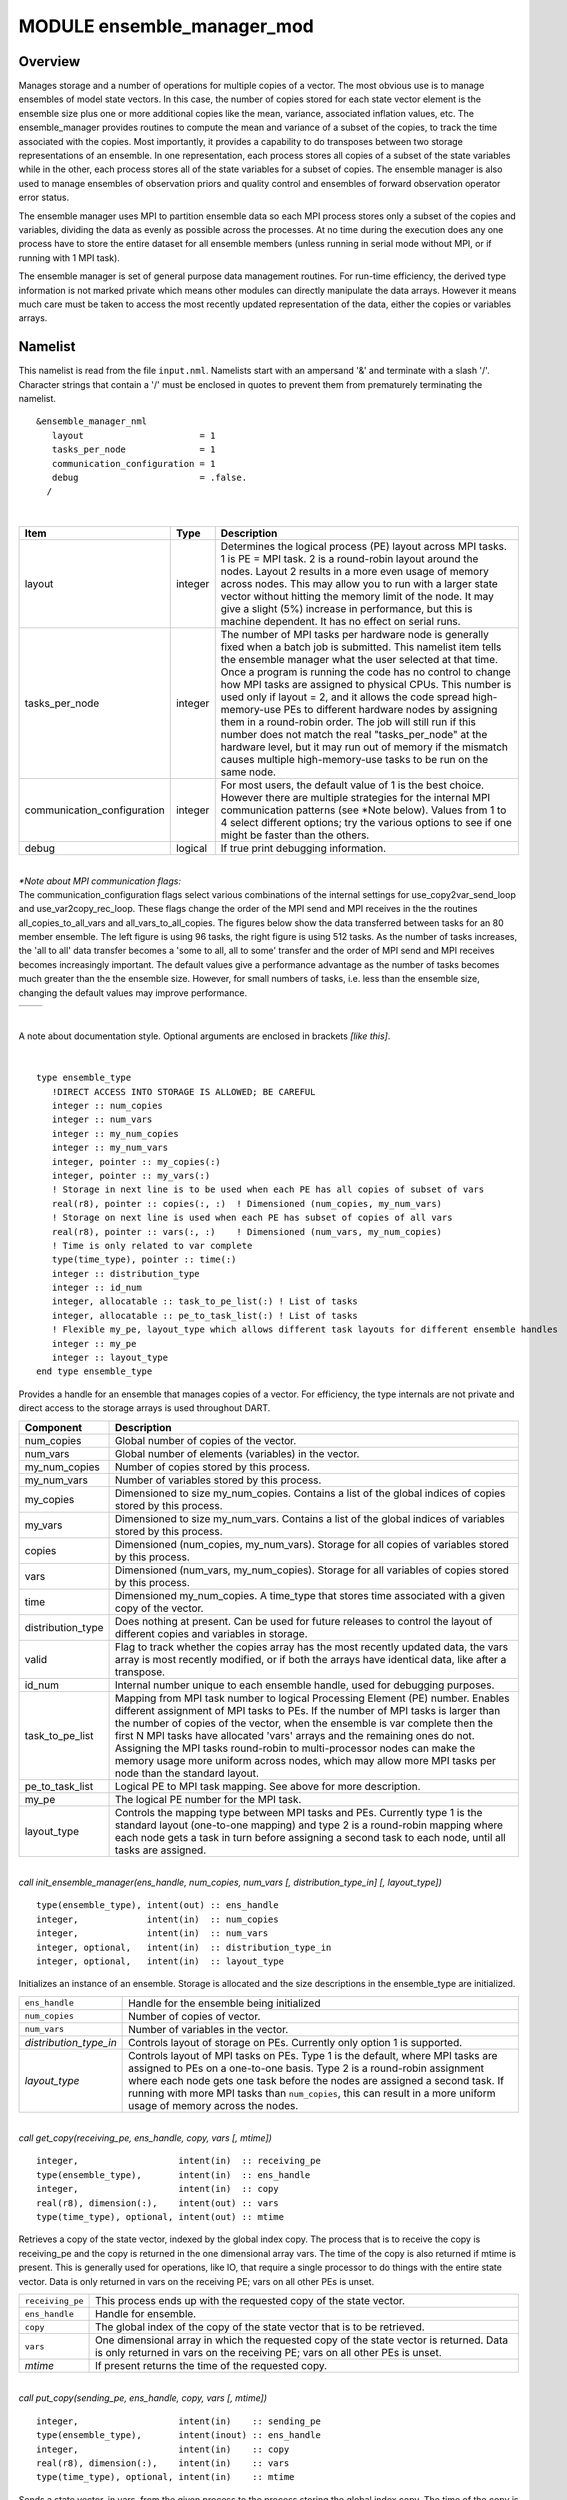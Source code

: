 .. index:: ensemble manager, transpose

MODULE ensemble_manager_mod
===========================

Overview
--------

Manages storage and a number of operations for multiple copies of a vector. The most obvious use is to manage ensembles
of model state vectors. In this case, the number of copies stored for each state vector element is the ensemble size
plus one or more additional copies like the mean, variance, associated inflation values, etc. The ensemble_manager
provides routines to compute the mean and variance of a subset of the copies, to track the time associated with the
copies. Most importantly, it provides a capability to do transposes between two
storage representations of an ensemble. In one representation, each process stores all copies of a subset of the state
variables while in the other, each process stores all of the state variables for a subset of copies. The ensemble
manager is also used to manage ensembles of observation priors and quality control and ensembles of forward observation
operator error status.

The ensemble manager uses MPI to partition ensemble data so each MPI process stores only a subset of the copies and variables,
dividing the data as evenly as possible across the processes. At no time during the execution does any one process have
to store the entire dataset for all ensemble members (unless running in serial mode without MPI, or if running with 1
MPI task).

The ensemble manager is set of general purpose data management routines. For run-time efficiency, the derived type
information is not marked private which means other modules can directly manipulate the data arrays. However it means
much care must be taken to access the most recently updated representation of the data, either the copies or variables
arrays.


Namelist
--------

This namelist is read from the file ``input.nml``. Namelists start with an ampersand '&' and terminate with a slash '/'.
Character strings that contain a '/' must be enclosed in quotes to prevent them from prematurely terminating the
namelist.

::

   &ensemble_manager_nml
      layout                      = 1
      tasks_per_node              = 1
      communication_configuration = 1
      debug                       = .false.
     /

| 

.. container::

   +-----------------------------+---------+----------------------------------------------------------------------------+
   | Item                        | Type    | Description                                                                |
   +=============================+=========+============================================================================+
   | layout                      | integer | Determines the logical process (PE) layout across MPI tasks. 1 is PE = MPI |
   |                             |         | task. 2 is a round-robin layout around the nodes. Layout 2 results in a    |
   |                             |         | more even usage of memory across nodes. This may allow you to run with a   |
   |                             |         | larger state vector without hitting the memory limit of the node. It may   |
   |                             |         | give a slight (5%) increase in performance, but this is machine dependent. |
   |                             |         | It has no effect on serial runs.                                           |
   +-----------------------------+---------+----------------------------------------------------------------------------+
   | tasks_per_node              | integer | The number of MPI tasks per hardware node is generally fixed when a batch  |
   |                             |         | job is submitted. This namelist item tells the ensemble manager what the   |
   |                             |         | user selected at that time. Once a program is running the code has no      |
   |                             |         | control to change how MPI tasks are assigned to physical CPUs. This number |
   |                             |         | is used only if layout = 2, and it allows the code spread high-memory-use  |
   |                             |         | PEs to different hardware nodes by assigning them in a round-robin order.  |
   |                             |         | The job will still run if this number does not match the real              |
   |                             |         | "tasks_per_node" at the hardware level, but it may run out of memory if    |
   |                             |         | the mismatch causes multiple high-memory-use tasks to be run on the same   |
   |                             |         | node.                                                                      |
   +-----------------------------+---------+----------------------------------------------------------------------------+
   | communication_configuration | integer | For most users, the default value of 1 is the best choice. However there   |
   |                             |         | are multiple strategies for the internal MPI communication patterns (see   |
   |                             |         | \*Note below). Values from 1 to 4 select different options; try the        |
   |                             |         | various options to see if one might be faster than the others.             |
   +-----------------------------+---------+----------------------------------------------------------------------------+
   | debug                       | logical | If true print debugging information.                                       |
   +-----------------------------+---------+----------------------------------------------------------------------------+

| 

| *\*Note about MPI communication flags:*
| The communication_configuration flags select various combinations of the internal settings for use_copy2var_send_loop
  and use_var2copy_rec_loop. These flags change the order of the MPI send and MPI receives in the the routines
  all_copies_to_all_vars and all_vars_to_all_copies. The figures below show the data transferred between tasks for an 80
  member ensemble. The left figure is using 96 tasks, the right figure is using 512 tasks. As the number of tasks
  increases, the 'all to all' data transfer becomes a 'some to all, all to some' transfer and the order of MPI send and
  MPI receives becomes increasingly important. The default values give a performance advantage as the number of tasks
  becomes much greater than the the ensemble size. However, for small numbers of tasks, i.e. less than the ensemble
  size, changing the default values may improve performance.

.. container::

   ======================= =========================
   |communication pattern| |communication pattern 2|
   ======================= =========================

| 


A note about documentation style. Optional arguments are enclosed in brackets *[like this]*.

| 

.. container:: type

   ::

      type ensemble_type
         !DIRECT ACCESS INTO STORAGE IS ALLOWED; BE CAREFUL
         integer :: num_copies
         integer :: num_vars
         integer :: my_num_copies
         integer :: my_num_vars
         integer, pointer :: my_copies(:)
         integer, pointer :: my_vars(:)
         ! Storage in next line is to be used when each PE has all copies of subset of vars
         real(r8), pointer :: copies(:, :)  ! Dimensioned (num_copies, my_num_vars)
         ! Storage on next line is used when each PE has subset of copies of all vars
         real(r8), pointer :: vars(:, :)    ! Dimensioned (num_vars, my_num_copies)
         ! Time is only related to var complete
         type(time_type), pointer :: time(:)
         integer :: distribution_type
         integer :: id_num
         integer, allocatable :: task_to_pe_list(:) ! List of tasks
         integer, allocatable :: pe_to_task_list(:) ! List of tasks
         ! Flexible my_pe, layout_type which allows different task layouts for different ensemble handles
         integer :: my_pe
         integer :: layout_type
      end type ensemble_type

.. container:: indent1

   Provides a handle for an ensemble that manages copies of a vector. For efficiency, the type internals are not private
   and direct access to the storage arrays is used throughout DART.

   +-------------------+-------------------------------------------------------------------------------------------------+
   | Component         | Description                                                                                     |
   +===================+=================================================================================================+
   | num_copies        | Global number of copies of the vector.                                                          |
   +-------------------+-------------------------------------------------------------------------------------------------+
   | num_vars          | Global number of elements (variables) in the vector.                                            |
   +-------------------+-------------------------------------------------------------------------------------------------+
   | my_num_copies     | Number of copies stored by this process.                                                        |
   +-------------------+-------------------------------------------------------------------------------------------------+
   | my_num_vars       | Number of variables stored by this process.                                                     |
   +-------------------+-------------------------------------------------------------------------------------------------+
   | my_copies         | Dimensioned to size my_num_copies. Contains a list of the global indices of copies stored by    |
   |                   | this process.                                                                                   |
   +-------------------+-------------------------------------------------------------------------------------------------+
   | my_vars           | Dimensioned to size my_num_vars. Contains a list of the global indices of variables stored by   |
   |                   | this process.                                                                                   |
   +-------------------+-------------------------------------------------------------------------------------------------+
   | copies            | Dimensioned (num_copies, my_num_vars). Storage for all copies of variables stored by this       |
   |                   | process.                                                                                        |
   +-------------------+-------------------------------------------------------------------------------------------------+
   | vars              | Dimensioned (num_vars, my_num_copies). Storage for all variables of copies stored by this       |
   |                   | process.                                                                                        |
   +-------------------+-------------------------------------------------------------------------------------------------+
   | time              | Dimensioned my_num_copies. A time_type that stores time associated with a given copy of the     |
   |                   | vector.                                                                                         |
   +-------------------+-------------------------------------------------------------------------------------------------+
   | distribution_type | Does nothing at present. Can be used for future releases to control the layout of different     |
   |                   | copies and variables in storage.                                                                |
   +-------------------+-------------------------------------------------------------------------------------------------+
   | valid             | Flag to track whether the copies array has the most recently updated data, the vars array is    |
   |                   | most recently modified, or if both the arrays have identical data, like after a transpose.      |
   +-------------------+-------------------------------------------------------------------------------------------------+
   | id_num            | Internal number unique to each ensemble handle, used for debugging purposes.                    |
   +-------------------+-------------------------------------------------------------------------------------------------+
   | task_to_pe_list   | Mapping from MPI task number to logical Processing Element (PE) number. Enables different       |
   |                   | assignment of MPI tasks to PEs. If the number of MPI tasks is larger than the number of copies  |
   |                   | of the vector, when the ensemble is var complete then the first N MPI tasks have allocated      |
   |                   | 'vars' arrays and the remaining ones do not. Assigning the MPI tasks round-robin to             |
   |                   | multi-processor nodes can make the memory usage more uniform across nodes, which may allow more |
   |                   | MPI tasks per node than the standard layout.                                                    |
   +-------------------+-------------------------------------------------------------------------------------------------+
   | pe_to_task_list   | Logical PE to MPI task mapping. See above for more description.                                 |
   +-------------------+-------------------------------------------------------------------------------------------------+
   | my_pe             | The logical PE number for the MPI task.                                                         |
   +-------------------+-------------------------------------------------------------------------------------------------+
   | layout_type       | Controls the mapping type between MPI tasks and PEs. Currently type 1 is the standard layout    |
   |                   | (one-to-one mapping) and type 2 is a round-robin mapping where each node gets a task in turn    |
   |                   | before assigning a second task to each node, until all tasks are assigned.                      |
   +-------------------+-------------------------------------------------------------------------------------------------+

| 

.. container:: routine

   *call init_ensemble_manager(ens_handle, num_copies, num_vars [, distribution_type_in] [, layout_type])*
   ::

      type(ensemble_type), intent(out) :: ens_handle
      integer,             intent(in)  :: num_copies
      integer,             intent(in)  :: num_vars
      integer, optional,   intent(in)  :: distribution_type_in
      integer, optional,   intent(in)  :: layout_type

.. container:: indent1

   Initializes an instance of an ensemble. Storage is allocated and the size descriptions in the ensemble_type are
   initialized.

   +------------------------+--------------------------------------------------------------------------------------------+
   | ``ens_handle``         | Handle for the ensemble being initialized                                                  |
   +------------------------+--------------------------------------------------------------------------------------------+
   | ``num_copies``         | Number of copies of vector.                                                                |
   +------------------------+--------------------------------------------------------------------------------------------+
   | ``num_vars``           | Number of variables in the vector.                                                         |
   +------------------------+--------------------------------------------------------------------------------------------+
   | *distribution_type_in* | Controls layout of storage on PEs. Currently only option 1 is supported.                   |
   +------------------------+--------------------------------------------------------------------------------------------+
   | *layout_type*          | Controls layout of MPI tasks on PEs. Type 1 is the default, where MPI tasks are assigned   |
   |                        | to PEs on a one-to-one basis. Type 2 is a round-robin assignment where each node gets one  |
   |                        | task before the nodes are assigned a second task. If running with more MPI tasks than      |
   |                        | ``num_copies``, this can result in a more uniform usage of memory across the nodes.        |
   +------------------------+--------------------------------------------------------------------------------------------+

| 

.. container:: routine

   *call get_copy(receiving_pe, ens_handle, copy, vars [, mtime])*
   ::

      integer,                   intent(in)  :: receiving_pe
      type(ensemble_type),       intent(in)  :: ens_handle
      integer,                   intent(in)  :: copy
      real(r8), dimension(:),    intent(out) :: vars
      type(time_type), optional, intent(out) :: mtime

.. container:: indent1

   Retrieves a copy of the state vector, indexed by the global index copy. The process that is to receive the copy is
   receiving_pe and the copy is returned in the one dimensional array vars. The time of the copy is also returned if
   mtime is present. This is generally used for operations, like IO, that require a single processor to do things with
   the entire state vector. Data is only returned in vars on the receiving PE; vars on all other PEs is unset.

   +------------------+--------------------------------------------------------------------------------------------------+
   | ``receiving_pe`` | This process ends up with the requested copy of the state vector.                                |
   +------------------+--------------------------------------------------------------------------------------------------+
   | ``ens_handle``   | Handle for ensemble.                                                                             |
   +------------------+--------------------------------------------------------------------------------------------------+
   | ``copy``         | The global index of the copy of the state vector that is to be retrieved.                        |
   +------------------+--------------------------------------------------------------------------------------------------+
   | ``vars``         | One dimensional array in which the requested copy of the state vector is returned. Data is only  |
   |                  | returned in vars on the receiving PE; vars on all other PEs is unset.                            |
   +------------------+--------------------------------------------------------------------------------------------------+
   | *mtime*          | If present returns the time of the requested copy.                                               |
   +------------------+--------------------------------------------------------------------------------------------------+

| 

.. container:: routine

   *call put_copy(sending_pe, ens_handle, copy, vars [, mtime])*
   ::

      integer,                   intent(in)    :: sending_pe
      type(ensemble_type),       intent(inout) :: ens_handle
      integer,                   intent(in)    :: copy
      real(r8), dimension(:),    intent(in)    :: vars
      type(time_type), optional, intent(in)    :: mtime

.. container:: indent1

   Sends a state vector, in vars, from the given process to the process storing the global index copy. The time of the
   copy is also sent if mtime is present. This is generally used for operations, like IO, that require a single
   processor to do things with the entire state vector. For instance, if a single process reads in a state vector, it
   can be shipped to the storing process by this subroutine. Only the data in vars on the sending PE is processed; vars
   on all other PEs is ignored.

   +----------------+----------------------------------------------------------------------------------------------------+
   | ``sending_pe`` | This process sends the copy of the state vector.                                                   |
   +----------------+----------------------------------------------------------------------------------------------------+
   | ``ens_handle`` | Handle for ensemble.                                                                               |
   +----------------+----------------------------------------------------------------------------------------------------+
   | ``copy``       | The global index of the copy of the state vector that is to be sent.                               |
   +----------------+----------------------------------------------------------------------------------------------------+
   | ``vars``       | One dimensional array in which the requested copy of the state vector is located. Only the data in |
   |                | vars on the sending PE is processed; vars on all other PEs is ignored.                             |
   +----------------+----------------------------------------------------------------------------------------------------+
   | *mtime*        | If present send the time of the copy.                                                              |
   +----------------+----------------------------------------------------------------------------------------------------+

| 

.. container:: routine

   *call broadcast_copy(ens_handle, copy, arraydata)*
   ::

      type(ensemble_type),    intent(in)   :: ens_handle
      integer,                intent(in)   :: copy
      real(r8), dimension(:), intent(out)  :: arraydata

.. container:: indent1

   Finds which PE has the global index copy and broadcasts that copy to all PEs. ``arraydata`` is an output on all PEs,
   even on the PE which is the owner if it is separate storage from the vars array in the ensemble handle. This is a
   collective routine, which means it must be called by all processes in the job.

   +----------------+----------------------------------------------------------------------------------------------------+
   | ``ens_handle`` | Handle for ensemble.                                                                               |
   +----------------+----------------------------------------------------------------------------------------------------+
   | ``copy``       | The global index of the copy of the state vector that is to be sent.                               |
   +----------------+----------------------------------------------------------------------------------------------------+
   | ``arraydata``  | One dimensional array into which the requested copy of the state vector will be copied on all PEs, |
   |                | including the sending PE.                                                                          |
   +----------------+----------------------------------------------------------------------------------------------------+

| 

.. container:: routine

   *call set_ensemble_time(ens_handle, indx, mtime)*
   ::

      type(ensemble_type), intent(inout) :: ens_handle
      integer,             intent(in)    :: indx
      type(time_type),     intent(in)    :: mtime

.. container:: indent1

   Set the time of a copy to the given value. ``indx`` in this case is the local copy number for a specific task.
   get_copy_owner_index() can be called to see if you are the owning task for a given global copy number, and to get the
   local index number for that copy.

   ============== ==================================================================
   ``ens_handle`` Handle for ensemble.
   ``indx``       The local index of the copy of the state vector that is to be set.
   ``mtime``      The time to set for this copy.
   ============== ==================================================================

| 

.. container:: routine

   *call get_ensemble_time(ens_handle, indx, mtime)*
   ::

      type(ensemble_type), intent(in)   :: ens_handle
      integer,             intent(in)   :: indx
      type(time_type),     intent(out)  :: mtime

.. container:: indent1

   Get the time associated with a copy. ``indx`` in this case is the local copy number for a specific task.
   get_copy_owner_index() can be called to see if you are the owning task for a given global copy number, and to get the
   local index number for that copy.

   ============== ======================================================
   ``ens_handle`` Handle for ensemble.
   ``indx``       The local index of the copy to retrieve the time from.
   ``mtime``      The returned time value.
   ============== ======================================================

| 

.. container:: routine

   *call end_ensemble_manager(ens_handle)*
   ::

      type(ensemble_type), intent(in)  :: ens_handle

.. container:: indent1

   Frees up storage associated with an ensemble.

   ============== =======================
   ``ens_handle`` Handle for an ensemble.
   ============== =======================

| 

.. container:: routine

   *call duplicate_ens(ens1, ens2, duplicate_time)*
   ::

      type(ensemble_type), intent(in)    :: ens1
      type(ensemble_type), intent(inout) :: ens2
      logical, intent(in)                :: duplicate_time

.. container:: indent1

   Copies the contents of the vars array from ens1 into ens2. If the num_copies and num_vars are not consistent or if
   the distribution_type is not consistent, fails with an error. If duplicate_time is true, the times from ens1 are
   copied over the times of ens2. Only the vars array data is copied from the source to the destination. Transpose the
   data after duplication if you want to access the copies.

   ================== ================================================================================================
   ``ens1``           Ensemble handle of ensemble to be copies into ens2. Data from the vars array will be replicated.
   ``ens2``           Ensemble handle of ensemble into which ens1 vars data will be copied.
   ``duplicate_time`` If true, copy the times from ens1 into ens2, else leave ens2 times unchanged.
   ================== ================================================================================================

| 

.. container:: routine

   *var = get_my_num_copies(ens_handle)*
   ::

      integer                          :: get_my_num_copies
      type(ensemble_type), intent(in)  :: ens_handle

.. container:: indent1

   Returns number of copies stored by this process when storing all variables for a subset of copies. Same as num_copies
   if running with only a single process.

   ============== ======================================================================================================
   ``var``        Returns the number of copies stored by this process when storing all variables for a subset of copies.
   ``ens_handle`` Handle for an ensemble.
   ============== ======================================================================================================

| 

.. container:: routine

   *var = get_my_num_vars(ens_handle)*
   ::

      integer                         :: get_my_num_vars
      type(ensemble_type), intent(in) :: ens_handle

.. container:: indent1

   Returns number of variables stored by this process when storing all copies of a subset of variables. Same as num_vars
   if running with only a single process.

   ============== ===================================================================================================
   ``var``        Returns the number of vars stored by this process when storing all copies of a subset of variables.
   ``ens_handle`` Handle for an ensemble.
   ============== ===================================================================================================

| 

.. container:: routine

   *call get_my_copies(ens_handle, copies)*
   ::

      type(ensemble_type), intent(in) :: ens_handle
      integer, intent(out)            :: copies(:)

.. container:: indent1

   Returns a list of the global copy numbers stored on this process when storing subset of copies of all variables.

   ============== =========================================================================================
   ``ens_handle`` Handle for an ensemble.
   ``copies``     List of all copies stored by this process when storing subset of copies of all variables.
   ============== =========================================================================================

| 

.. container:: routine

   *call get_my_vars(ens_handle, vars)*
   ::

      type(ensemble_type), intent(in) :: ens_handle
      integer, intent(out)            :: vars(:)

.. container:: indent1

   Returns a list of the global variable numbers stored on this process when storing all copies of a subset of
   variables.

   ============== ==============================================================================================
   ``ens_handle`` Handle for an ensemble.
   ``vars``       List of all variables stored on this process when storing all copies of a subset of variables.
   ============== ==============================================================================================

| 

.. container:: routine

   *call get_copy_owner_index(copy_number, owner, owners_index)*
   ::

      integer, intent(in)  :: copy_number
      integer, intent(out) :: owner
      integer, intent(out) :: owners_index

.. container:: indent1

   Given the global index of a copy number, returns the PE that stores this copy when all variables of a subset of
   copies are stored and the local storage index for this copy on that process.

   ================ =============================================================================================
   ``copy_number``  Global index of a copy from an ensemble.
   ``owner``        Process Element (PE) that stores this copy when each has all variables of a subset of copies.
   ``owners_index`` Local storage index for this copy on the owning process.
   ================ =============================================================================================

| 

.. container:: routine

   *call get_var_owner_index(var_number, owner, owners_index)*
   ::

      integer, intent(in)  :: var_number
      integer, intent(out) :: owner
      integer, intent(out) :: owners_index

.. container:: indent1

   Given the global index of a variable in the vector, returns the PE that stores this variable when all copies of a
   subset of variables are stored and the local storage index for this variable on that process.

   ================ ===============================================================================================
   ``var_number``   Global index of a variable in the vector from an ensemble.
   ``owner``        Process Element (PE) that stores this variable when each has all copies of subset of variables.
   ``owners_index`` Local storage index for this variable on the owning process.
   ================ ===============================================================================================

| 

.. container:: routine

   *call all_vars_to_all_copies(ens_handle, label)*
   ::

      type(ensemble_type), intent(inout)        :: ens_handle
      character(len=*),    intent(in), optional :: label

.. container:: indent1

   Transposes data from a representation in which each PE has a subset of copies of all variables to one in which each
   has all copies of a subset of variables. In the current implementation, storage is not released so both
   representations are always available. However, one representation may be current while the other is out of date.

   Different different numbers of copies, different lengths of the vectors, different numbers of PEs and different
   implementations of the MPI parallel libraries can have very different performance characteristics. The namelist item
   ``communication_configuration`` controls one of four possible combinations of the operation order during the
   transposes. If performance is an issue the various settings on this namelist item can be explored. See the namelist
   section for more details.

   The transpose routines make both representations of the data equivalent until the next update to either the copies or
   the vars arrays, so either can be used as a data source.

   +----------------+----------------------------------------------------------------------------------------------------+
   | ``ens_handle`` | The handle of the ensemble being transposed.                                                       |
   +----------------+----------------------------------------------------------------------------------------------------+
   | ``label``      | A character string label. If present, a timestamp with this label is printed at the start and end  |
   |                | of the transpose.                                                                                  |
   +----------------+----------------------------------------------------------------------------------------------------+

| 

.. container:: routine

   *call all_copies_to_all_vars(ens_handle, label)*
   ::

      type(ensemble_type), intent(inout)        :: ens_handle
      character(len=*),    intent(in), optional :: label

.. container:: indent1

   Transposes data from a representation in which each processor has all copies of a subset of variables to one in which
   each has a subset of copies of all variables. In the current implementation, storage is not released so both
   representations are always available. However, one representation may be current while the other is out of date.

   Different different numbers of copies, different lengths of the vectors, different numbers of PEs and different
   implementations of the MPI parallel libraries can have very different performance characteristics. The namelist item
   ``communication_configuration`` controls one of four possible combinations of the operation order during the
   transposes. If performance is an issue the various settings on this namelist item can be explored. See the namelist
   section for more details.

   The transpose routines make both representations of the data equivalent until the next update to either the copies or
   the vars arrays, so either can be used as a data source.

   +----------------+----------------------------------------------------------------------------------------------------+
   | ``ens_handle`` | The handle of the ensemble being transposed.                                                       |
   +----------------+----------------------------------------------------------------------------------------------------+
   | ``label``      | A character string label. If present, a timestamp with this label is printed at the start and end  |
   |                | of the transpose.                                                                                  |
   +----------------+----------------------------------------------------------------------------------------------------+

| 

.. container:: routine

   *call compute_copy_mean(ens_handle, start_copy, end_copy, mean_copy)*
   ::

      type(ensemble_type), intent(inout) :: ens_handle
      integer,             intent(in)    :: start_copy
      integer,             intent(in)    :: end_copy
      integer,             intent(in)    :: mean_copy

.. container:: indent1

   Computes the mean of a contiguous subset of copies starting with global index start_copy and ending with global index
   ens_copy. Mean is written to global index mean_copy.

   When this routine is called the ensemble must have all copies of a subset of the vars. It updates the copies array
   with the mean, so after this call the copies array data is more current and the vars data is stale.

   ============== ======================================================
   ``ens_handle`` Handle for an ensemble.
   ``start_copy`` Global index of first copy in mean and sd computation.
   ``end_copy``   Global index of last copy in mean and sd computation.
   ``mean_copy``  Global index of copy into which mean is written.
   ============== ======================================================

| 

.. container:: routine

   *call compute_copy_mean_sd(ens_handle, start_copy, end_copy, mean_copy, sd_copy)*
   ::

      type(ensemble_type), intent(inout) :: ens_handle
      integer,             intent(in)    :: start_copy
      integer,             intent(in)    :: end_copy
      integer,             intent(in)    :: mean_copy
      integer,             intent(in)    :: sd_copy

.. container:: indent1

   Computes the mean and standard deviation of a contiguous subset of copies starting with global index start_copy and
   ending with global index ens_copy. Mean is written to index mean_copy and standard deviation to index sd_copy.

   When this routine is called the ensemble must have all copies of a subset of the vars. It updates the copies arrays
   with the mean and sd, so after this call the copies array data is more current and the vars data is stale.

   ============== ==============================================================
   ``ens_handle`` Handle for an ensemble.
   ``start_copy`` Global index of first copy in mean and sd computation.
   ``end_copy``   Global index of last copy in mean and sd computation.
   ``mean_copy``  Global index of copy into which mean is written.
   ``sd_copy``    Global index of copy into which standard deviation is written.
   ============== ==============================================================

| 

.. container:: routine

   *call compute_copy_mean_var(ens_handle, start_copy, end_copy, mean_copy, var_copy)*
   ::

      type(ensemble_type), intent(inout) :: ens_handle
      integer,             intent(in)  :: start_copy
      integer,             intent(in)  :: end_copy
      integer,             intent(in)  :: mean_copy
      integer,             intent(in)  :: var_copy

.. container:: indent1

   Computes the mean and variance of a contiguous subset of copies starting with global index start_copy and ending with
   global index ens_copy. Mean is written to index mean_copy and variance to index var_copy.

   When this routine is called the ensemble must have all copies of a subset of the vars. It updates the copies arrays
   with the mean and variance, so after this call the copies array data is more current and the vars data is stale.

   ============== ======================================================
   ``ens_handle`` Handle for an ensemble.
   ``start_copy`` Global index of first copy in mean and sd computation.
   ``end_copy``   Global index of last copy in mean and sd computation.
   ``mean_copy``  Global index of copy into which mean is written.
   ``var_copy``   Global index of copy into which variance is written.
   ============== ======================================================

| 

Private interfaces
------------------

== =======================
\  assign_tasks_to_pes
\  calc_tasks_on_each_node
\  create_pe_to_task_list
\  get_copy_list
\  get_max_num_copies
\  get_max_num_vars
\  get_var_list
\  round_robin
\  set_up_ens_distribution
\  simple_layout
\  sort_task_list
\  timestamp_message
== =======================

| 

.. container:: routine

   *var = get_max_num_copies(num_copies)*
   ::

      integer              :: get_max_num_copies
      integer, intent(in)  :: num_copies

.. container:: indent1

   Returns the largest number of copies that are on any pe when var complete. Depends on distribution_type with only
   option 1 currently implemented. Used to get size for creating storage to receive a list of the copies on a PE.

   ============== ============================================================================
   ``var``        Returns the largest number of copies any an individual PE when var complete.
   ``num_copies`` Total number of copies in the ensemble.
   ============== ============================================================================

| 

.. container:: routine

   *var = get_max_num_vars(num_vars)*
   ::

      integer              :: get_max_num_vars
      integer, intent(in)  :: num_vars

.. container:: indent1

   Returns the largest number of vars that are on any pe when copy complete. Depends on distribution_type with only
   option 1 currently implemented. Used to get size for creating storage to receive a list of the vars on a PE.

   ============== ===========================================================================
   ``var``        Returns the largest number of vars any an individual PE when copy complete.
   ``num_copies`` Total number of vars in an ensemble vector.
   ============== ===========================================================================

| 

.. container:: routine

   *call set_up_ens_distribution(ens_handle)*
   ::

      type(ensemble_type), intent(inout) :: ens_handle

.. container:: indent1

   Figures out how to lay out the copy complete and vars complete distributions. The distribution_type identifies
   different options. Only distribution_type 1 is implemented. This puts every Nth var or copy on a given processor
   where N is the total number of processes.

   ============== =======================
   ``ens_handle`` Handle for an ensemble.
   ============== =======================

| 

.. container:: routine

   *call get_var_list(num_vars, pe, var_list, pes_num_vars)*
   ::

      integer,   intent(in)     :: num_vars
      integer,   intent(in)     :: pe
      integer,   intent(out)    :: var_list(:)
      integer,   intent(out)    :: pes_num_vars

Returns a list of the vars stored by process pe when copy complete and the number of these vars. var_list must be
dimensioned large enough to hold all vars. Depends on distribution_type with only option 1 currently implemented.

| 

.. container:: routine

   *call get_copy_list(num_copies, pe, copy_list, pes_num_copies)*
   ::

      integer,   intent(in)     :: num_copies
      integer,   intent(in)     :: pe
      integer,   intent(out)    :: copy_list(:)
      integer,   intent(out)    :: pes_num_copies

Returns a list of the copies stored by process pe when var complete and the number of these copies. copy_list must be
dimensioned large enough to hold all copies. Depends on distribution_type with only option 1 currently implemented.

| 

.. container:: routine

   *call timestamp_message(msg [, sync] [, alltasks])*
   ::

      character(len=*), intent(in)           :: msg
      logical,          intent(in), optional :: sync
      logical,          intent(in), optional :: alltasks

.. container:: indent1

   Write current time and message to stdout and log file. If sync is present and true, sync mpi jobs before printing
   time. If alltasks is present and true, all tasks print the time. The default is only task 0 prints a timestamp.

   +------------+--------------------------------------------------------------------------------------------------------+
   | ``msg``    | character string to prepend to the time info                                                           |
   +------------+--------------------------------------------------------------------------------------------------------+
   | *sync*     | if present and true, execute an MPI_Barrier() to sync all MPI tasks before printing the time. this     |
   |            | means the time will be the value of the slowest of the tasks to reach this point.                      |
   +------------+--------------------------------------------------------------------------------------------------------+
   | *alltasks* | if present and true, have all tasks print out a timestamp. the default is for just task 0 to print.    |
   |            | the usual combination is either sync=true and alltasks=false, or sync=false and alltasks=true.         |
   +------------+--------------------------------------------------------------------------------------------------------+

| 

.. container:: routine

   *call print_ens_handle(ens_handle, force, label)*
   ::

      type(ensemble_type),        intent(in) :: ens_handle
      logical,          optional, intent(in) :: force
      character(len=*), optional, intent(in) :: label

.. container:: indent1

   For debugging use, dump the contents of an ensemble handle derived type. If the ``debug`` namelist item is true, this
   will print in any case. If ``debug`` is false, set ``force`` to true to force printing. The optional string label can
   help provide context for the output.

   ============== =============================================================================
   ``ens_handle`` The derived type to print information about.
   ``force``      If the ``debug`` namelist item is false, set this to true to enable printing.
   ``label``      Optional string label to print to provide context for the output.
   ============== =============================================================================

| 

.. container:: routine

   *call assign_tasks_to_pes(ens_handle, nEns_members, layout_type)*
   ::

      type(ensemble_type), intent(inout)    :: ens_handle
      integer,             intent(in)       :: nEns_members
      integer,             intent(inout)    :: layout_type

.. container:: indent1

   Calulate the task layout based on the tasks per node and the total number of tasks. Allows the user to spread out the
   ensemble members as much as possible to balance memory usage between nodes. Possible options: 1. Standard task layout
   - first n tasks have the ensemble members my_pe = my_task_id() 2. Round-robin on the nodes

   ============== =======================
   ``ens_handle`` Handle for an ensemble.
   \              
   \              
   ============== =======================

| 

.. container:: routine

   *call round_robin(ens_handle)*
   ::

      type(ensemble_type), intent(inout)    :: ens_handle

.. container:: indent1

   Round-robin MPI task layout starting at the first node. Starting on the first node forces pe 0 = task 0. 

   ============== =======================
   ``ens_handle`` Handle for an ensemble.
   ============== =======================

| 

.. container:: routine

   *call create_pe_to_task_list(ens_handle)*
   ::

      type(ensemble_type), intent(inout)    :: ens_handle

.. container:: indent1

   Creates the ``ens_handle%pe_to_task_list``. ``ens_handle%task_to_pe_list`` must have been assigned first, otherwise
   this routine will just return nonsense.

   ============== =======================
   ``ens_handle`` Handle for an ensemble.
   ============== =======================

| 

.. container:: routine

   *call calc_tasks_on_each_node(nodes, last_node_task_number)*
   ::

      integer, intent(out)  :: last_node_task_number
      integer, intent(out)  :: nodes

Finds the of number nodes and how many tasks are on the last node, given the number of tasks and the tasks_per_node
(ptile). The total number of tasks is num_pes = task_count() The last node may have fewer tasks, for example, if ptile =
16 and the number of mpi tasks = 17

| 

.. container:: routine

   *call simple_layout(ens_handle, n)*
   ::

      type(ensemble_type), intent(inout) :: ens_handle
      integer,             intent(in)    :: n

.. container:: indent1

   assigns the arrays task_to_pe_list and pe_to_task list for the simple layout where my_pe = my_task_id()

   ens_handle
      Handle for an ensemble.
   n
      size

   .. container:: routine

      *call sort_task_list(i, idx, n)*
      ::

         integer, intent(in)    :: n
         integer, intent(inout) :: x(n)   ! array to be sorted
         integer, intent(out)   :: idx(n) ! index of sorted array

   sorts an array and returns the sorted array, and the index of the original array

   n
      size
   x(n)
      array to be sorted
   idx(n)
      index of sorted array

   .. container:: routine

      *call map_pe_to_task(ens_handle, p)*
      ::

         type(ensemble_type), intent(in) :: ens_handle
         integer,             intent(in) :: p

   .. container:: indent1

      Return the physical task for my_pe

      ============== =================================================
      ``ens_handle`` Handle for an ensemble.
      ``p``          The MPI task corresponding to the given PE number
      ============== =================================================

   .. container:: routine

      *call map_task_to_pe(ens_handle, t)*
      ::

         type(ensemble_type), intent(in) :: ens_handle
         integer,             intent(in) :: t

   .. container:: indent1

      Return my_pe corresponding to the physical task

      ============== =========================================================
      ``ens_handle`` Handle for an ensemble.
      ``t``          Return the PE corresponding to the given MPI task number.
      ============== =========================================================

.. |communication pattern| image:: ../../../guide/images/comm_pattern96.png
   :width: 400px
.. |communication pattern 2| image:: ../../../guide/images/comm_pattern512.png
   :width: 400px

